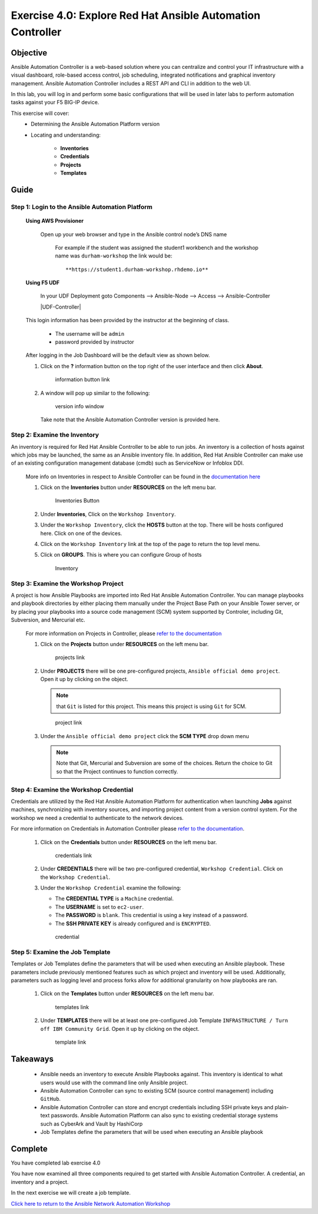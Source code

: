 Exercise 4.0: Explore Red Hat Ansible Automation Controller
===========================================================



Objective
*********

Ansible Automation Controller is a web-based solution where you can centralize and control your IT infrastructure with a visual dashboard, role-based access control, job scheduling, integrated notifications and graphical inventory management. Ansible Automation Controller includes a REST API and CLI in addition to the web UI.

In this lab, you will log in and perform some basic configurations that will be used in later labs to perform automation tasks against your F5 BIG-IP device. 

This exercise will cover: 
   - Determining the Ansible Automation Platform version 
   - Locating and understanding: 
      
      - **Inventories** 
      - **Credentials** 
      - **Projects** 
      - **Templates**

Guide
*****

Step 1: Login to the Ansible Automation Platform
------------------------------------------------

   **Using AWS Provisioner**

      Open up your web browser and type in the Ansible control node’s DNS name

         For example if the student was assigned the student1 workbench and the workshop name was ``durham-workshop`` the link would be:

         ::

            **https://student1.durham-workshop.rhdemo.io**

         ..

   **Using F5 UDF**

      In your UDF Deployment goto Components --> Ansible-Node --> Access --> Ansible-Controller

      |UDF-Controller|

   This login information has been provided by the instructor at the beginning of class.
    
      - The username will be ``admin`` 
      - password provided by instructor

   |Controller Login Window|

   After logging in the Job Dashboard will be the default view as shown below. 

   |Controller Job Dashboard|

   1. Click on the **?** information button on the top right of the user interface and then click **About**.

      .. figure:: ../images/40-images/information_button.png
         :alt: information button link

         information button link

   2. A window will pop up similar to the following:

      .. figure:: ../images/40-images/version_info.png
         :alt: version info window

         version info window

      Take note that the Ansible Automation Controller version is provided here.

Step 2: Examine the Inventory
-----------------------------

An inventory is required for Red Hat Ansible Controller to be able to run jobs. An inventory is a collection of hosts against which jobs may be launched, the same as an Ansible inventory file. In addition, Red Hat Ansible Controller can make use of an existing configuration management database (cmdb) such as ServiceNow or Infoblox DDI.

   More info on Inventories in respect to Ansible Controller can be found in the `documentation here <https://docs.ansible.com/automation-controller/latest/html/userguide/inventories.html>`__

   1. Click on the **Inventories** button under **RESOURCES** on the left menu bar.

      .. figure:: ../images/40-images/inventories.png
         :alt: Inventories Button

         Inventories Button

   2. Under **Inventories**, Click on the ``Workshop Inventory``.

   3. Under the ``Workshop Inventory``, click the **HOSTS** button at the top. There will be hosts configured here. Click on one of the devices.

   4. Click on the ``Workshop Inventory`` link at the top of the page to return the top level menu.

   5. Click on **GROUPS**. This is where you can configure Group of hosts

      .. figure:: ../images/40-images/inventory.png
         :alt: Inventory

         Inventory

Step 3: Examine the Workshop Project
------------------------------------

A project is how Ansible Playbooks are imported into Red Hat Ansible Automation Controller. You can manage playbooks and playbook directories by either placing them manually under the Project Base Path on your Ansible Tower server, or by placing your playbooks into a source code management (SCM) system supported by Controler, including Git, Subversion, and Mercurial etc.

   For more information on Projects in Controller, please `refer to the documentation <https://docs.ansible.com/automation-controller/latest/html/userguide/projects.html>`__

   1. Click on the **Projects** button under **RESOURCES** on the left menu bar.

      .. figure:: ../images/40-images/projects.png
         :alt: projects link

         projects link

   2. Under **PROJECTS** there will be one pre-configured projects, ``Ansible official demo project``. Open it up by clicking on the object.

      .. note::

         that ``Git`` is listed for this project. This means this project is using ``Git`` for SCM.

      .. figure:: ../images/40-images/project.png
         :alt: project link

         project link

   3. Under the ``Ansible official demo project`` click the **SCM TYPE** drop down menu

      .. note::
         
         Note that Git, Mercurial and Subversion are some of the choices.  Return the choice to Git so that the Project continues to function correctly.

Step 4: Examine the Workshop Credential
---------------------------------------

Credentials are utilized by the Red Hat Ansible Automation Platform for authentication when launching **Jobs** against machines, synchronizing with inventory sources, and importing project content from a version control system. For the workshop we need a credential to authenticate to the network devices.

For more information on Credentials in Automation Controller please `refer to the documentation <https://docs.ansible.com/automation-controller/latest/html/userguide/credentials.html>`__.

   1. Click on the **Credentials** button under **RESOURCES** on the left menu bar.

      .. figure:: ../images/40-images/credentials.png
         :alt: credentials link

         credentials link

   2. Under **CREDENTIALS** there will be two pre-configured credential, ``Workshop Credential``. Click on the ``Workshop Credential``.

   3. Under the ``Workshop Credential`` examine the following:

      -  The **CREDENTIAL TYPE** is a ``Machine`` credential.
      -  The **USERNAME** is set to ``ec2-user``.
      -  The **PASSWORD** is ``blank``. This credential is using a key instead of a password.
      -  The **SSH PRIVATE KEY** is already configured and is ``ENCRYPTED``.

      .. figure:: ../images/40-images/credential.png
         :alt: credential

         credential

Step 5: Examine the Job Template
--------------------------------

Templates or Job Templates define the parameters that will be used when executing an Ansible playbook. These parameters include previously mentioned features such as which project and inventory will be used. Additionally, parameters such as logging level and process forks allow for additional granularity on how playbooks are ran.

   1. Click on the **Templates** button under **RESOURCES** on the left menu bar.

      .. figure:: ../images/40-images/templates.png
         :alt: templates link

         templates link

   2. Under **TEMPLATES** there will be at least one pre-configured Job Template ``INFRASTRUCTURE / Turn off IBM Community Grid``. Open it up by clicking on the object.

      .. figure:: ../images/40-images/template.png
         :alt: template link

         template link

Takeaways
*********

   -  Ansible needs an inventory to execute Ansible Playbooks against. This inventory is identical to what users would use with the command line only Ansible project.
   -  Ansible Automation Controller can sync to existing SCM (source control management) including ``GitHub``.
   -  Ansible Automation Controller can store and encrypt credentials including SSH private keys and plain-text passwords. Ansible Automation Platform can also sync to existing credential storage systems such as CyberArk and Vault by HashiCorp
   -  Job Templates define the parameters that will be used when executing an Ansible playbook

Complete
*********

You have completed lab exercise 4.0

You have now examined all three components required to get started with Ansible Automation Controller. A credential, an inventory and a project.

In the next exercise we will create a job template.

`Click here to return to the Ansible Network Automation Workshop <../README.md>`__

.. |Controller Login Window| image:: ../images/40-images/login_window.png
.. |Controller Job Dashboard| image:: ../images/40-images/tower_login.png
.. |UDF Controller| image:: ../images/udf-ansible-controller.png